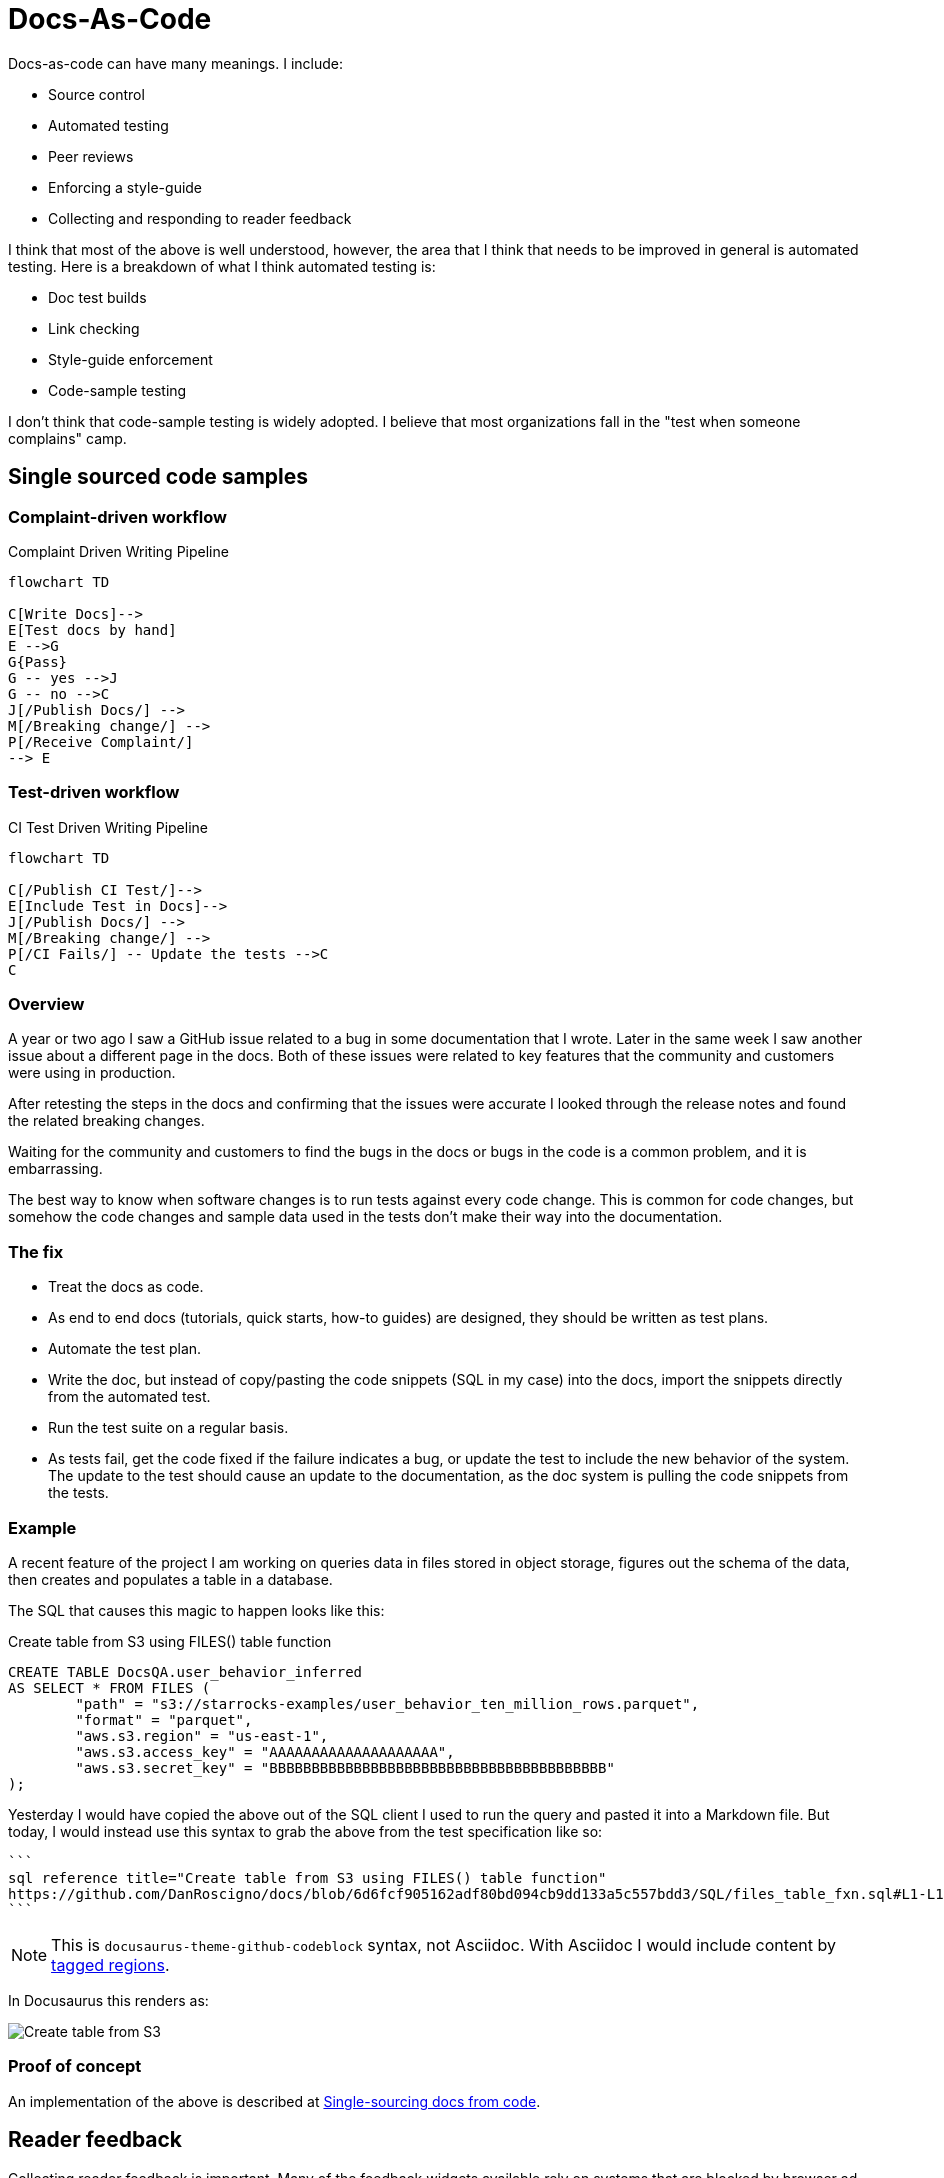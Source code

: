 = Docs-As-Code

Docs-as-code can have many meanings. I include:

* Source control
* Automated testing
* Peer reviews
* Enforcing a style-guide
* Collecting and responding to reader feedback

I think that most of the above is well understood, however, the area that I think that needs to be improved in general is automated
testing. Here is a breakdown of what I think automated testing is:

* Doc test builds
* Link checking
* Style-guide enforcement
* Code-sample testing

I don't think that code-sample testing is widely adopted. I believe that most organizations fall in the "test when someone complains"
camp.

== Single sourced code samples

=== Complaint-driven workflow

[[complaint-driven-pipeline-diagram]]
.Complaint Driven Writing Pipeline
[mermaid]
----
flowchart TD

C[Write Docs]-->
E[Test docs by hand]
E -->G
G{Pass}
G -- yes -->J
G -- no -->C
J[/Publish Docs/] -->
M[/Breaking change/] -->
P[/Receive Complaint/]
--> E
----

=== Test-driven workflow

[[CI-driven-pipeline-diagram]]
.CI Test Driven Writing Pipeline
[mermaid]
----
flowchart TD

C[/Publish CI Test/]-->
E[Include Test in Docs]-->
J[/Publish Docs/] -->
M[/Breaking change/] -->
P[/CI Fails/] -- Update the tests -->C
C
----

=== Overview

A year or two ago I saw a GitHub issue related to a bug in some documentation
that I wrote. Later in the same week I saw another issue about a different page
in the docs. Both of these issues were related to key features that the
community and customers were using in production.

After retesting the steps in the docs and confirming that the issues were
accurate I looked through the release notes and found the related breaking
changes.

Waiting for the community and customers to find the bugs in the docs or bugs in
the code is a common problem, and it is embarrassing.

The best way to know when software changes is to run tests against every code
change. This is common for code changes, but somehow the code changes and sample
data used in the tests don't make their way into the documentation.

=== The fix

* Treat the docs as code.
* As end to end docs (tutorials, quick starts, how-to guides) are designed, they
should be written as test plans.
* Automate the test plan.
* Write the doc, but instead of copy/pasting the code snippets (SQL in my case)
into the docs, import the snippets directly from the automated test.
* Run the test suite on a regular basis.
* As tests fail, get the code fixed if the failure indicates a bug, or update the
test to include the new behavior of the system. The update to the test should cause
an update to the documentation, as the doc system is pulling the code snippets
from the tests.

=== Example

A recent feature of the project I am working on queries data in files stored in object
storage, figures out the schema of the data, then creates and populates a table in a
database.

The SQL that causes this magic to happen looks like this:

.Create table from S3 using FILES() table function
[,sql]
----
CREATE TABLE DocsQA.user_behavior_inferred
AS SELECT * FROM FILES (
	"path" = "s3://starrocks-examples/user_behavior_ten_million_rows.parquet",
	"format" = "parquet",
	"aws.s3.region" = "us-east-1",
	"aws.s3.access_key" = "AAAAAAAAAAAAAAAAAAAA",
	"aws.s3.secret_key" = "BBBBBBBBBBBBBBBBBBBBBBBBBBBBBBBBBBBBBBBB"
);
----

Yesterday I would have copied the above out of the SQL client I used to run
the query and pasted it into a Markdown file. But today, I would instead use
this syntax to grab the above from the test specification like so:

[,markdown]
----
```
sql reference title="Create table from S3 using FILES() table function"
https://github.com/DanRoscigno/docs/blob/6d6fcf905162adf80bd094cb9dd133a5c557bdd3/SQL/files_table_fxn.sql#L1-L11
```
----

NOTE: This is `docusaurus-theme-github-codeblock` syntax, not Asciidoc. With Asciidoc I would include content by
https://docs.asciidoctor.org/asciidoc/latest/directives/include-tagged-regions/[tagged regions^,target="_blank"].

In Docusaurus this renders as:

image::shared:testSQL.png[Create table from S3]

=== Proof of concept

An implementation of the above is described at
https://github.com/DanRoscigno/SingleSourceCodeTestingAndDocs/blob/main/README.md[Single-sourcing docs from code^,target="_blank"].

== Reader feedback

Collecting reader feedback is important. Many of the feedback widgets available rely on systems that are blocked by
browser ad blockers. I am using a React component that collects feedback and writes to PostHog and does not rely on
cookies. Each week a
https://github.com/StarRocks/starrocks/blob/main/.github/workflows/weekly-docs-feedback.yml[scheduled GitHub workflow^,target="_blank"]
collects the feedback from PostHog and generates an issue with the reader feedback. The same workflow queries Algolia
for the top successful searches and failed searches in the docs. This informs the documentation team and
product management on which features or commands are important to readers.

== CI checks

Link checking, Markdown linting, and build tests are performed on each commit to documentation pull requests by the https://github.com/StarRocks/starrocks/blob/main/.github/workflows/ci-doc-checker.yml#L62-L135[doc CI job^,target="_blank"].
